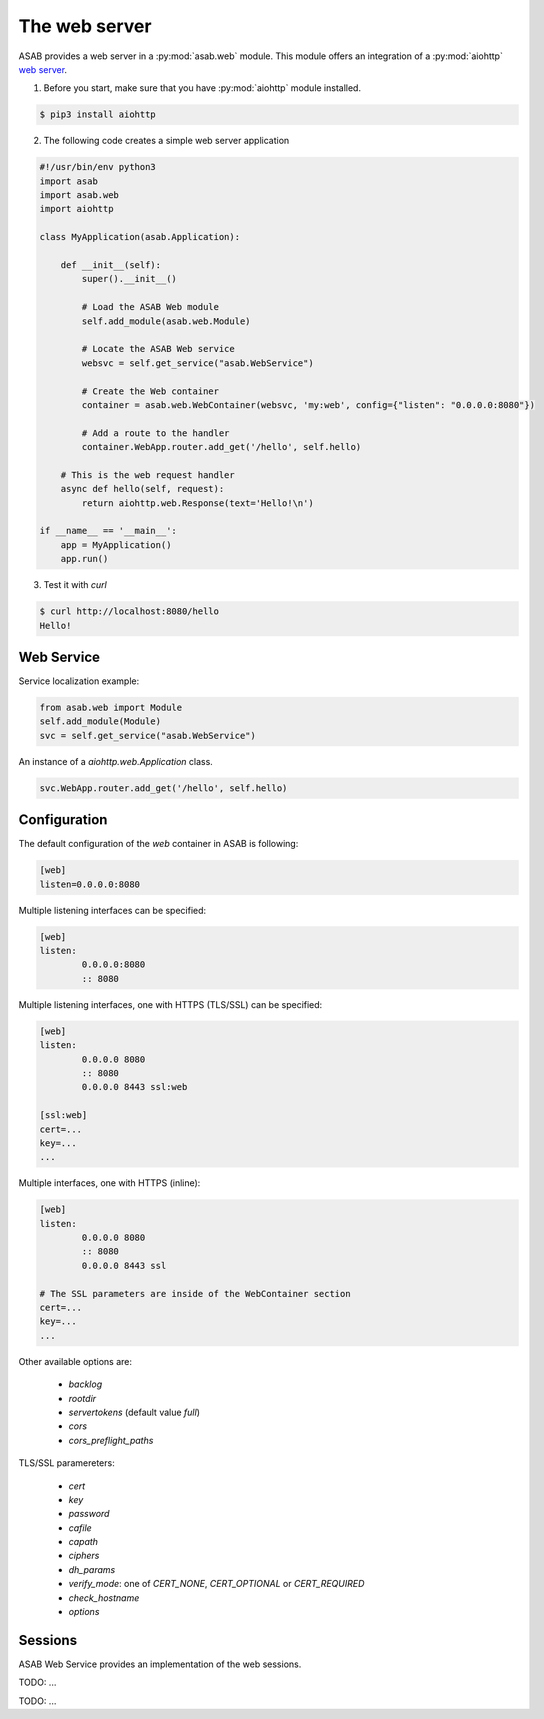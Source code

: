 The web server
==============

ASAB provides a web server in a :py:mod:`asab.web` module.
This module offers an integration of a :py:mod:`aiohttp` `web server <http://aiohttp.readthedocs.io/en/stable/web.html>`_.

1. Before you start, make sure that you have :py:mod:`aiohttp` module installed.

.. code-block:: bash

	$ pip3 install aiohttp

2. The following code creates a simple web server application

.. code:: python

	#!/usr/bin/env python3
	import asab
	import asab.web
	import aiohttp

	class MyApplication(asab.Application):

	    def __init__(self):
	        super().__init__()

	        # Load the ASAB Web module
	        self.add_module(asab.web.Module)

	        # Locate the ASAB Web service
	        websvc = self.get_service("asab.WebService")

	        # Create the Web container
	        container = asab.web.WebContainer(websvc, 'my:web', config={"listen": "0.0.0.0:8080"})

	        # Add a route to the handler
	        container.WebApp.router.add_get('/hello', self.hello)

	    # This is the web request handler
	    async def hello(self, request):
	        return aiohttp.web.Response(text='Hello!\n')

	if __name__ == '__main__':
	    app = MyApplication()
	    app.run()

3. Test it with `curl`

.. code-block:: bash

	$ curl http://localhost:8080/hello
	Hello!


Web Service
-----------

.. py:currentmodule:: asab.web.service

.. py:class:: WebService

Service localization example:

.. code:: python

	from asab.web import Module
	self.add_module(Module)
	svc = self.get_service("asab.WebService")


.. py:attribute:: WebService.Webapp

An instance of a `aiohttp.web.Application` class.

.. code:: python

	svc.WebApp.router.add_get('/hello', self.hello)


Configuration
-------------

The default configuration of the `web` container in ASAB is following:

.. code:: ini

	[web]
	listen=0.0.0.0:8080


Multiple listening interfaces can be specified:

.. code:: ini

	[web]
	listen:
		0.0.0.0:8080
		:: 8080


Multiple listening interfaces, one with HTTPS (TLS/SSL) can be specified:

.. code:: ini

	[web]
	listen:
		0.0.0.0 8080
		:: 8080
		0.0.0.0 8443 ssl:web
	
	[ssl:web]
	cert=...
	key=...
	...


Multiple interfaces, one with HTTPS (inline):


.. code:: ini

	[web]
	listen:
		0.0.0.0 8080
		:: 8080
		0.0.0.0 8443 ssl

	# The SSL parameters are inside of the WebContainer section
	cert=...
	key=...
	...


Other available options are:

 * `backlog`
 * `rootdir`
 * `servertokens` (default value `full`)
 * `cors`
 * `cors_preflight_paths`


TLS/SSL paramereters:

 * `cert`
 * `key`
 * `password`
 * `cafile`
 * `capath`
 * `ciphers`
 * `dh_params`
 * `verify_mode`: one of `CERT_NONE`, `CERT_OPTIONAL` or `CERT_REQUIRED`
 * `check_hostname`
 * `options`

Sessions
--------

ASAB Web Service provides an implementation of the web sessions.


.. py:currentmodule:: asab.web.session

.. py:class:: ServiceWebSession

TODO: ...


.. py:function:: session_middleware(storage)

TODO: ...

